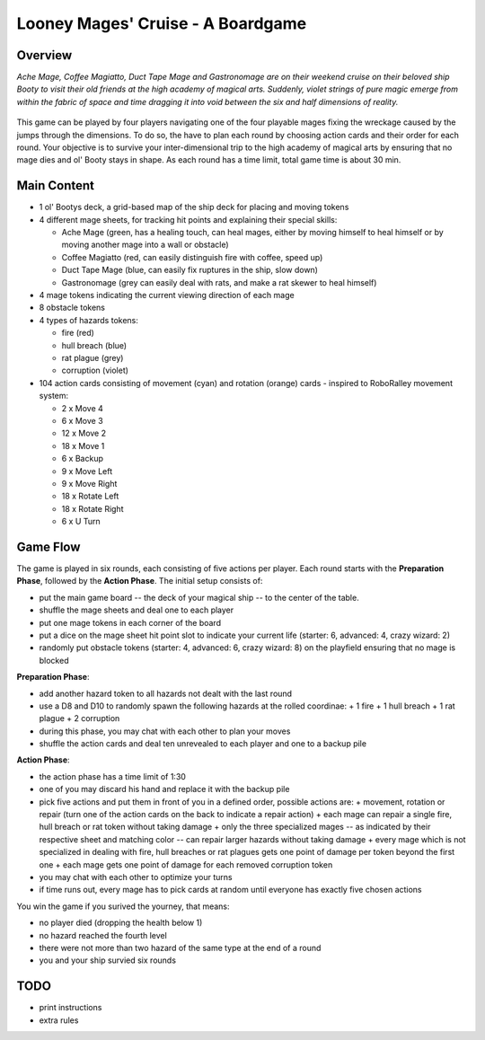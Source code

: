 ==================================
Looney Mages' Cruise - A Boardgame
==================================


Overview
========

*Ache Mage, Coffee Magiatto, Duct Tape Mage and Gastronomage are on their weekend cruise on their beloved ship Booty to visit their old friends at the high academy of magical arts. Suddenly, violet strings of pure magic emerge from within the fabric of space and time dragging it into void between the six and half dimensions of reality.*

.. figure:: art/concept.svg

This game can be played by four players navigating one of the four playable mages fixing the wreckage caused by the jumps through the dimensions. To do so, the have to plan each round by choosing action cards and their order for each round.
Your objective is to survive your inter-dimensional trip to the high academy of magical arts by ensuring that no mage dies and ol' Booty stays in shape.
As each round has a time limit, total game time is about 30 min.

Main Content
============

- 1 ol' Bootys deck, a grid-based map of the ship deck for placing and moving tokens
- 4 different mage sheets, for tracking hit points and explaining their special skills:

  + Ache Mage (green, has a healing touch, can heal mages, either by moving himself to heal himself or by moving another mage into a wall or obstacle)
  + Coffee Magiatto (red, can easily distinguish fire with coffee, speed up)
  + Duct Tape Mage (blue, can easily fix ruptures in the ship, slow down)
  + Gastronomage (grey can easily deal with rats, and make a rat skewer to heal himself)

- 4 mage tokens indicating the current viewing direction of each mage
- 8 obstacle tokens
- 4 types of hazards tokens:

  + fire (red)
  + hull breach (blue)
  + rat plague (grey)
  + corruption (violet)

- 104 action cards consisting of movement (cyan) and rotation (orange) cards - inspired to RoboRalley movement system:

  + 2 x Move 4
  + 6 x Move 3
  + 12 x Move 2
  + 18 x Move 1
  + 6 x Backup
  + 9 x Move Left
  + 9 x Move Right
  + 18 x Rotate Left
  + 18 x Rotate Right
  + 6 x U Turn



Game Flow
=========

The game is played in six rounds, each consisting of five actions per player.
Each round starts with the **Preparation Phase**, followed by the **Action Phase**.
The initial setup consists of:

- put the main game board -- the deck of your magical ship -- to the center of the table.
- shuffle the mage sheets and deal one to each player
- put one mage tokens in each corner of the board
- put a dice on the mage sheet hit point slot to indicate your current life (starter: 6, advanced: 4, crazy wizard: 2)
- randomly put obstacle tokens (starter: 4, advanced: 6, crazy wizard: 8) on the playfield ensuring that no mage is blocked


**Preparation Phase**:

- add another hazard token to all hazards not dealt with the last round
- use a D8 and D10 to randomly spawn the following hazards at the rolled coordinae:
  + 1 fire
  + 1 hull breach
  + 1 rat plague
  + 2 corruption
- during this phase, you may chat with each other to plan your moves
- shuffle the action cards and deal ten unrevealed to each player and one to a backup pile


**Action Phase**:

- the action phase has a time limit of 1:30
- one of you may discard his hand and replace it with the backup pile
- pick five actions and put them in front of you in a defined order, possible actions are:
  + movement, rotation or repair (turn one of the action cards on the back to indicate a repair action)
  + each mage can repair a single fire, hull breach or rat token without taking damage
  + only the three specialized mages -- as indicated by their respective sheet and matching color -- can repair larger hazards without taking damage
  + every mage which is not specialized in dealing with fire, hull breaches or rat plagues gets one point of damage per token beyond the first one
  + each mage gets one point of damage for each removed corruption token
- you may chat with each other to optimize your turns
- if time runs out, every mage has to pick cards at random until everyone has exactly five chosen actions


You win the game if you surived the yourney, that means:

- no player died (dropping the health below 1)
- no hazard reached the fourth level
- there were not more than two hazard of the same type at the end of a round
- you and your ship survied six rounds

TODO
====

- print instructions
- extra rules
